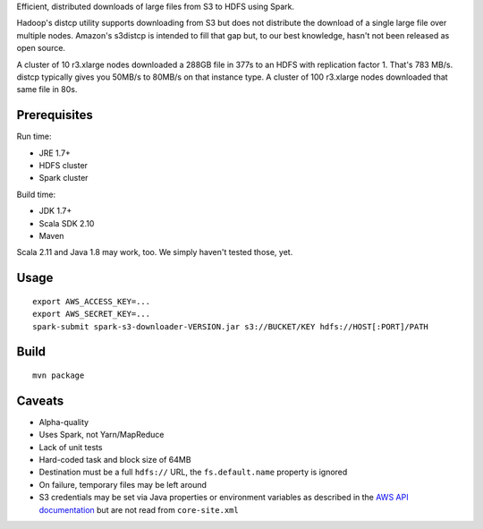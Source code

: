 Efficient, distributed downloads of large files from S3 to HDFS using Spark.

Hadoop's distcp utility supports downloading from S3 but does not distribute
the download of a single large file over multiple nodes. Amazon's s3distcp is
intended to fill that gap but, to our best knowledge, hasn't not been
released as open source.

A cluster of 10 r3.xlarge nodes downloaded a 288GB file in 377s to an HDFS
with replication factor 1. That's 783 MB/s. distcp typically gives you 50MB/s
to 80MB/s on that instance type. A cluster of 100 r3.xlarge nodes downloaded
that same file in 80s.

Prerequisites
=============

Run time:

* JRE 1.7+
* HDFS cluster
* Spark cluster

Build time:

* JDK 1.7+
* Scala SDK 2.10
* Maven

Scala 2.11 and Java 1.8 may work, too. We simply haven't tested those, yet.

Usage
=====

::

    export AWS_ACCESS_KEY=...
    export AWS_SECRET_KEY=...
    spark-submit spark-s3-downloader-VERSION.jar s3://BUCKET/KEY hdfs://HOST[:PORT]/PATH

Build
=====

::

    mvn package

Caveats
=======

* Alpha-quality
* Uses Spark, not Yarn/MapReduce
* Lack of unit tests
* Hard-coded task and block size of 64MB
* Destination must be a full ``hdfs://`` URL, the ``fs.default.name``
  property is ignored
* On failure, temporary files may be left around
* S3 credentials may be set via Java properties or environment variables as
  described in the `AWS API documentation`_ but are not read from
  ``core-site.xml``

.. _`AWS API documentation`: http://docs.aws.amazon.com/AWSJavaSDK/latest/javadoc/com/amazonaws/auth/DefaultAWSCredentialsProviderChain.html
